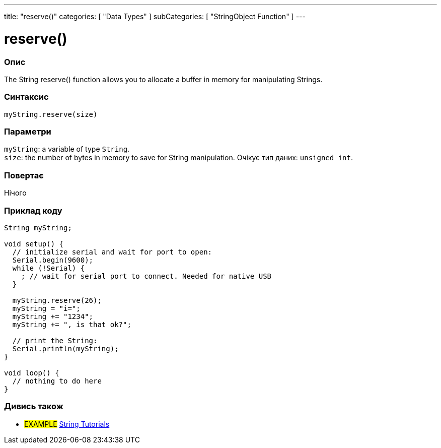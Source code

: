 ---
title: "reserve()"
categories: [ "Data Types" ]
subCategories: [ "StringObject Function" ]
---





= reserve()


// OVERVIEW SECTION STARTS
[#overview]
--

[float]
=== Опис
The String reserve() function allows you to allocate a buffer in memory for manipulating Strings.

[%hardbreaks]


[float]
=== Синтаксис
`myString.reserve(size)`


[float]
=== Параметри
`myString`: a variable of type `String`. +
`size`: the number of bytes in memory to save for String manipulation. Очікує тип даних: `unsigned int`.


[float]
=== Повертає
Нічого

--
// OVERVIEW SECTION ENDS

// HOW TO USE SECTION STARTS
[#howtouse]
--

[float]
=== Приклад коду

[source,arduino]
----
String myString;

void setup() {
  // initialize serial and wait for port to open:
  Serial.begin(9600);
  while (!Serial) {
    ; // wait for serial port to connect. Needed for native USB
  }

  myString.reserve(26);
  myString = "i=";
  myString += "1234";
  myString += ", is that ok?";

  // print the String:
  Serial.println(myString);
}

void loop() {
  // nothing to do here
}
----
--
// HOW TO USE SECTION ENDS


// SEE ALSO SECTION
[#see_also]
--

[float]
=== Дивись також

[role="example"]
* #EXAMPLE# https://www.arduino.cc/en/Tutorial/BuiltInExamples#strings[String Tutorials^]
--
// SEE ALSO SECTION ENDS
